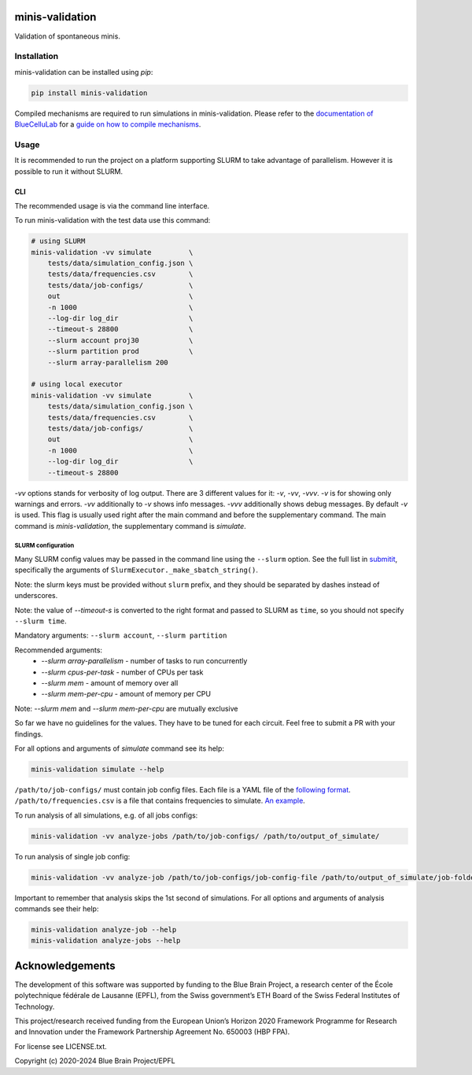 minis-validation
================

Validation of spontaneous minis.


Installation
------------

minis-validation can be installed using `pip`:

.. code:: bash

    pip install minis-validation

Compiled mechanisms are required to run simulations in minis-validation.
Please refer to the `documentation of BlueCelluLab <https://bluecellulab.readthedocs.io/>`_
for a `guide on how to compile mechanisms <https://bluecellulab.readthedocs.io/en/latest/compiling-mechanisms.html>`_.


Usage
-----

It is recommended to run the project on a platform supporting SLURM to take advantage of parallelism.
However it is possible to run it without SLURM.

CLI
^^^

The recommended usage is via the command line interface.

To run minis-validation with the test data use this command:

.. code:: bash

    # using SLURM
    minis-validation -vv simulate         \
        tests/data/simulation_config.json \
        tests/data/frequencies.csv        \
        tests/data/job-configs/           \
        out                               \
        -n 1000                           \
        --log-dir log_dir                 \
        --timeout-s 28800                 \
        --slurm account proj30            \
        --slurm partition prod            \
        --slurm array-parallelism 200

    # using local executor
    minis-validation -vv simulate         \
        tests/data/simulation_config.json \
        tests/data/frequencies.csv        \
        tests/data/job-configs/           \
        out                               \
        -n 1000                           \
        --log-dir log_dir                 \
        --timeout-s 28800


`-vv` options stands for verbosity of log output.
There are 3 different values for it: `-v`, `-vv`, `-vvv`. `-v` is for showing only warnings and errors.
`-vv` additionally to `-v` shows info messages. `-vvv` additionally shows debug messages.
By default `-v` is used.
This flag is usually used right after the main command and before the supplementary command.
The main command is `minis-validation`, the supplementary command is `simulate`.

SLURM configuration
"""""""""""""""""""

Many SLURM config values may be passed in the command line using the ``--slurm`` option.
See the full list in `submitit <https://github.com/facebookincubator/submitit>`__, specifically the arguments of ``SlurmExecutor._make_sbatch_string()``.

Note: the slurm keys must be provided without ``slurm`` prefix, and they should be separated by dashes instead of underscores.

Note: the value of `--timeout-s` is converted to the right format and passed to SLURM as ``time``, so you should not specify ``--slurm time``.

Mandatory arguments:
``--slurm account``, ``--slurm partition``

Recommended arguments:
 * `--slurm array-parallelism` - number of tasks to run concurrently
 * `--slurm cpus-per-task` - number of CPUs per task
 * `--slurm mem` - amount of memory over all
 * `--slurm mem-per-cpu` - amount of memory per CPU

Note: `--slurm mem` and `--slurm mem-per-cpu` are mutually exclusive

So far we have no guidelines for the values. They have to be tuned for each circuit.
Feel free to submit a PR with your findings.

For all options and arguments of `simulate` command see its help:

.. code:: bash

    minis-validation simulate --help

``/path/to/job-configs/`` must contain job config files. Each file is a YAML file of the `following
format <job_config.html>`_.
``/path/to/frequencies.csv`` is a file that contains frequencies to simulate. `An example
<frequencies.html>`_.

To run analysis of all simulations, e.g. of all jobs configs:

.. code:: bash

    minis-validation -vv analyze-jobs /path/to/job-configs/ /path/to/output_of_simulate/

To run analysis of single job config:

.. code:: bash

    minis-validation -vv analyze-job /path/to/job-configs/job-config-file /path/to/output_of_simulate/job-folder/

Important to remember that analysis skips the 1st second of simulations. For all options and
arguments of analysis commands see their help:

.. code:: bash

    minis-validation analyze-job --help
    minis-validation analyze-jobs --help


Acknowledgements
================

The development of this software was supported by funding to the Blue Brain Project, a research center of the École polytechnique fédérale de Lausanne (EPFL), from the Swiss government’s ETH Board of the Swiss Federal Institutes of Technology.

This project/research received funding from the European Union’s Horizon 2020 Framework Programme for Research and Innovation under the Framework Partnership Agreement No. 650003 (HBP FPA).

For license see LICENSE.txt.

Copyright (c) 2020-2024 Blue Brain Project/EPFL
